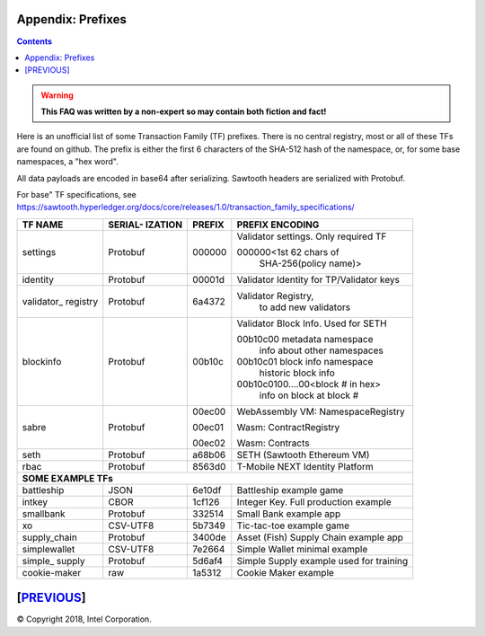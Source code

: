 Appendix: Prefixes
==================
.. contents::

.. Warning::
   **This FAQ was written by a non-expert so may contain both fiction and fact!**

Here is an unofficial list of some Transaction Family (TF) prefixes.
There is no central registry, most or all of these TFs are found on github.
The prefix is either the first 6 characters of the SHA-512 hash of the namespace, or, for some base namespaces, a "hex word".

All data payloads are encoded in base64 after serializing.
Sawtooth headers are serialized with Protobuf.

For base" TF specifications, see
https://sawtooth.hyperledger.org/docs/core/releases/1.0/transaction_family_specifications/

+--------------+----------+--------+------------------------------------------+
|              | SERIAL-  |        |                                          |
| TF NAME      | IZATION  | PREFIX | PREFIX ENCODING                          |
+==============+==========+========+==========================================+
| settings     | Protobuf | 000000 | Validator settings.  Only required TF    |
|              |          |        |                                          |
|              |          |        | 000000<1st 62 chars of                   |
|              |          |        |    SHA-256(policy name)>                 |
+--------------+----------+--------+------------------------------------------+
| identity     | Protobuf | 00001d | Validator Identity for TP/Validator keys |
+--------------+----------+--------+------------------------------------------+
| validator\_  | Protobuf | 6a4372 | Validator Registry,                      |
| registry     |          |        |    to add new validators                 |
+--------------+----------+--------+------------------------------------------+
| blockinfo    | Protobuf | 00b10c | Validator Block Info.  Used for SETH     |
|              |          |        |                                          |
|              |          |        | 00b10c00 metadata namespace              |
|              |          |        |     info about other namespaces          |
|              |          |        |                                          |
|              |          |        | 00b10c01 block info namespace            |
|              |          |        |     historic block info                  |
|              |          |        |                                          |
|              |          |        | 00b10c0100....00<block # in hex>         |
|              |          |        |     info on block at block #             |
+--------------+----------+--------+------------------------------------------+
| sabre        | Protobuf | 00ec00 | WebAssembly VM: NamespaceRegistry        |
|              |          |        |                                          |
|              |          | 00ec01 | Wasm: ContractRegistry                   |
|              |          |        |                                          |
|              |          | 00ec02 | Wasm: Contracts                          |
+--------------+----------+--------+------------------------------------------+
| seth         | Protobuf | a68b06 | SETH (Sawtooth Ethereum VM)              |
+--------------+----------+--------+------------------------------------------+
| rbac         | Protobuf | 8563d0 | T-Mobile NEXT Identity Platform          |
+--------------+----------+--------+------------------------------------------+
|  **SOME EXAMPLE TFs**                                                       |
+--------------+----------+--------+------------------------------------------+
| battleship   | JSON     | 6e10df | Battleship example game                  |
+--------------+----------+--------+------------------------------------------+
| intkey       | CBOR     | 1cf126 | Integer Key. Full production example     |
+--------------+----------+--------+------------------------------------------+
| smallbank    | Protobuf | 332514 | Small Bank example app                   |
+--------------+----------+--------+------------------------------------------+
| xo           | CSV-UTF8 | 5b7349 | Tic-tac-toe example game                 |
+--------------+----------+--------+------------------------------------------+
| supply_chain | Protobuf | 3400de | Asset (Fish) Supply Chain example app    |
+--------------+----------+--------+------------------------------------------+
| simplewallet | CSV-UTF8 | 7e2664 | Simple Wallet minimal example            |
+--------------+----------+--------+------------------------------------------+
| simple\_     | Protobuf | 5d6af4 | Simple Supply example used for training  |
| supply       |          |        |                                          |
+--------------+----------+--------+------------------------------------------+
| cookie-maker | raw      | 1a5312 | Cookie Maker example                     |
+--------------+----------+--------+------------------------------------------+

[`PREVIOUS`_]
=========

.. _PREVIOUS: glossary.rst

© Copyright 2018, Intel Corporation.
